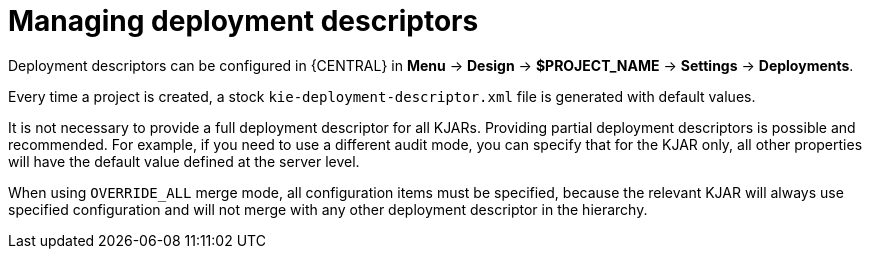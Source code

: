 [id='deploymnet-descriptors-manage-con']
= Managing deployment descriptors

Deployment descriptors can be configured in {CENTRAL} in *Menu* -> *Design* -> *$PROJECT_NAME* -> *Settings* -> *Deployments*.

Every time a project is created, a stock `kie-deployment-descriptor.xml` file is generated with default values.

It is not necessary to provide a full deployment descriptor for all KJARs. Providing partial deployment descriptors is possible and recommended. For example, if you need to use a different audit mode, you can specify that for the KJAR only, all other properties will have the default value defined at the server level.

When using `OVERRIDE_ALL` merge mode, all configuration items must be specified, because the relevant KJAR will always use specified configuration and will not merge with any other deployment descriptor in the hierarchy.


////
[id='_managing_deployment_override_policy']
== Managing Deployment Override Policy

If a user tries to deploy an artifact with a GAV (Group-Id, Artifact-Id and Version) that already exists in the system, the deployment will fail and an error message will be displayed in the *Messages* panel.

This feature prevents the user from overwriting an existing deployment by mistake.

By default this feature is enabled, that is, by default the system will prevent the user from overwriting an existing installation with the same GAV.

However, there may be cases when the user _may_ want to overwrite existing deployments with the same GAV. Although you cannot enable overwriting on a per-deployment basis, you can set this up for the system as a whole by using the system setting [property]``org.kie.override.deploy.enabled``. This setting, is `false` by default. Change it to `true` to enable overwriting of deployments with the same GAV by providing it at startup time of your server (``-Dorg.kie.override.deploy.enabled=true``).
////